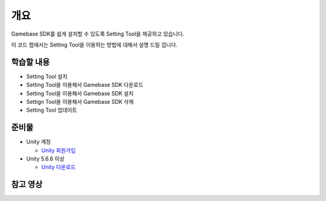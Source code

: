 ****
개요
****

Gamebase SDK를 쉽게 설치할 수 있도록 Setting Tool을 제공하고 있습니다.

이 코드 랩에서는 Setting Tool을 이용하는 방법에 대해서 설명 드릴 겁니다.

학습할 내용
============

* Setting Tool 설치
* Setting Tool을 이용해서 Gamebase SDK 다운로드
* Setting Tool을 이용해서 Gamebase SDK 설치
* Settign Tool을 이용해서 Gamebase SDK 삭제
* Setting Tool 업데이트

준비물
===========

* Unity 계정

  * `Unity 회원가입 <https://unity3d.com>`_

* Unity 5.6.6 이상

  * `Unity 다운로드 <https://unity3d.com/get-unity/download>`_

참고 영상
============

.. raw:: html
    
    <iframe src="https://www.youtube.com/embed/kZ3Z1Kfr7Zw" frameborder="0" allowfullscreen="" wmode="Opaque" allow="encrypted-media" style="
    margin: auto;
    position: relative;
    width: 560px;
    height: 315px;"></iframe>
